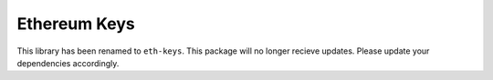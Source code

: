 Ethereum Keys
=============

This library has been renamed to ``eth-keys``. This package will no
longer recieve updates. Please update your dependencies accordingly.


